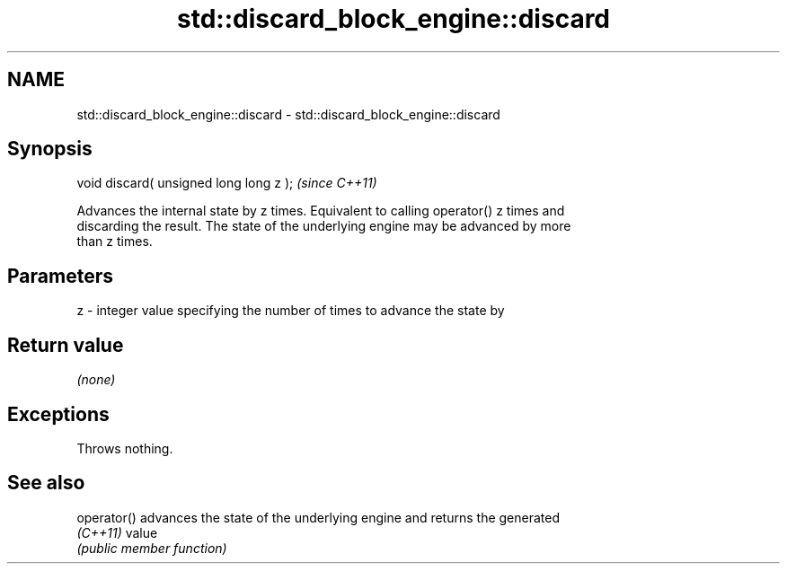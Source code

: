 .TH std::discard_block_engine::discard 3 "2024.06.10" "http://cppreference.com" "C++ Standard Libary"
.SH NAME
std::discard_block_engine::discard \- std::discard_block_engine::discard

.SH Synopsis
   void discard( unsigned long long z );  \fI(since C++11)\fP

   Advances the internal state by z times. Equivalent to calling operator() z times and
   discarding the result. The state of the underlying engine may be advanced by more
   than z times.

.SH Parameters

   z - integer value specifying the number of times to advance the state by

.SH Return value

   \fI(none)\fP

.SH Exceptions

   Throws nothing.

.SH See also

   operator() advances the state of the underlying engine and returns the generated
   \fI(C++11)\fP    value
              \fI(public member function)\fP 
